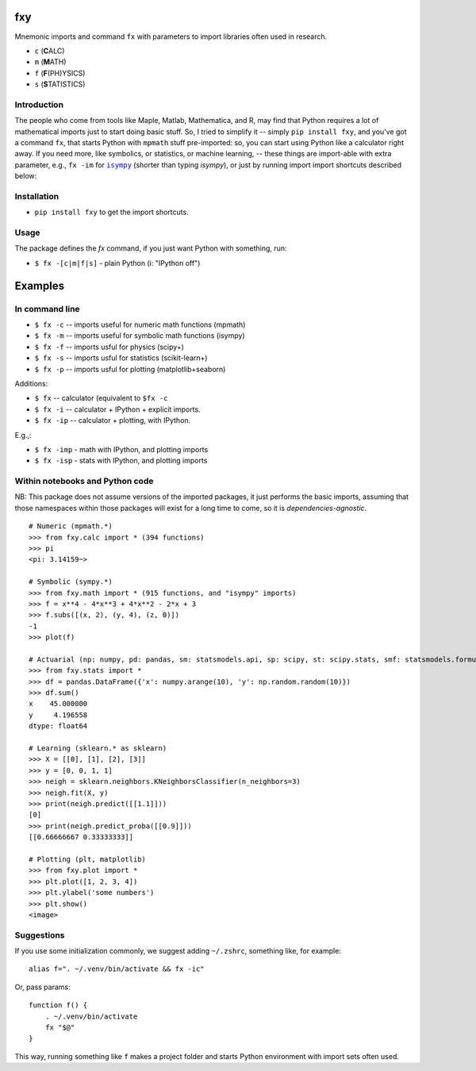 fxy
===
.. |isympy| replace:: ``isympy``

Mnemonic imports and command ``fx`` with parameters to import libraries often used in research.

-  ``c`` (**C**\ ALC)
-  ``m`` (**M**\ ATH)
-  ``f`` (**F**\ (PH)YSICS)
-  ``s`` (**S**\ TATISTICS)


Introduction
------------

The people who come from tools like Maple, Matlab, Mathematica, and R, may find that Python requires a lot of mathematical imports just to start doing basic stuff. So, I tried to simplify it -- simply ``pip install fxy``, and you've got a command ``fx``, that starts Python with ``mpmath`` stuff pre-imported: so, you can start using Python like a calculator right away. If you need more, like symbolics, or statistics, or machine learning, -- these things are import-able with extra parameter, e.g., ``fx -im`` for |isympy|_ (shorter than typing `isympy`), or just by running import import shortcuts described below:


Installation
------------

-  ``pip install fxy`` to get the import shortcuts.

Usage
-----
The package defines the `fx` command, if you just want Python with something, run:

-  ``$ fx -[c|m|f|s]`` - plain Python (i: "IPython off")

Examples
========

In command line
---------------

-  ``$ fx -c`` -- imports useful for numeric math functions (mpmath)
-  ``$ fx -m`` -- imports useful for symbolic math functions (isympy)
-  ``$ fx -f`` -- imports usful for physics (scipy+)
-  ``$ fx -s`` -- imports usful for statistics (scikit-learn+)
-  ``$ fx -p`` -- imports usful for plotting (matplotlib+seaborn)

Additions:

-  ``$ fx`` -- calculator (equivalent to ``$fx -c``
-  ``$ fx -i`` -- calculator + IPython + explicit imports.
-  ``$ fx -ip`` -- calculator + plotting, with IPython.

E.g.,:

- ``$ fx -imp`` - math with IPython, and plotting imports
- ``$ fx -isp`` - stats with IPython, and plotting imports


Within notebooks and Python code
--------------------------------

NB: This package does not assume versions of the imported packages, it just
performs the basic imports, assuming that those namespaces within those
packages will exist for a long time to come, so it is
*dependencies-agnostic*.

::

    # Numeric (mpmath.*)
    >>> from fxy.calc import * (394 functions)
    >>> pi
    <pi: 3.14159~>

    # Symbolic (sympy.*)
    >>> from fxy.math import * (915 functions, and "isympy" imports)
    >>> f = x**4 - 4*x**3 + 4*x**2 - 2*x + 3
    >>> f.subs([(x, 2), (y, 4), (z, 0)])
    -1
    >>> plot(f)

    # Actuarial (np: numpy, pd: pandas, sm: statsmodels.api, sp: scipy, st: scipy.stats, smf: statsmodels.formula.api, statsmodels)
    >>> from fxy.stats import *
    >>> df = pandas.DataFrame({'x': numpy.arange(10), 'y': np.random.random(10)})
    >>> df.sum()
    x    45.000000
    y     4.196558
    dtype: float64

    # Learning (sklearn.* as sklearn)
    >>> X = [[0], [1], [2], [3]]
    >>> y = [0, 0, 1, 1]
    >>> neigh = sklearn.neighbors.KNeighborsClassifier(n_neighbors=3)
    >>> neigh.fit(X, y)
    >>> print(neigh.predict([[1.1]]))
    [0]
    >>> print(neigh.predict_proba([[0.9]]))
    [[0.66666667 0.33333333]]

    # Plotting (plt, matplotlib)
    >>> from fxy.plot import *
    >>> plt.plot([1, 2, 3, 4])
    >>> plt.ylabel('some numbers')
    >>> plt.show()
    <image>


Suggestions
-----------

If you use some initialization commonly, we suggest adding ``~/.zshrc``, something like, for example:

::

   alias f=". ~/.venv/bin/activate && fx -ic"

Or, pass params:

::

    function f() {
        . ~/.venv/bin/activate
        fx "$@"
    }


This way, running something like ``f`` makes a project folder and starts Python environment with import sets often used.


.. _isympy:
    https://linux.die.net/man/1/isympy
